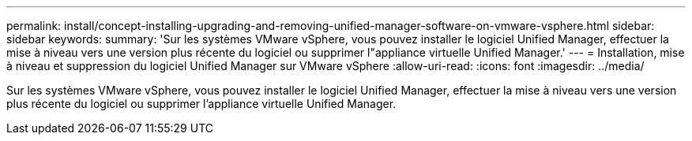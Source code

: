 ---
permalink: install/concept-installing-upgrading-and-removing-unified-manager-software-on-vmware-vsphere.html 
sidebar: sidebar 
keywords:  
summary: 'Sur les systèmes VMware vSphere, vous pouvez installer le logiciel Unified Manager, effectuer la mise à niveau vers une version plus récente du logiciel ou supprimer l"appliance virtuelle Unified Manager.' 
---
= Installation, mise à niveau et suppression du logiciel Unified Manager sur VMware vSphere
:allow-uri-read: 
:icons: font
:imagesdir: ../media/


[role="lead"]
Sur les systèmes VMware vSphere, vous pouvez installer le logiciel Unified Manager, effectuer la mise à niveau vers une version plus récente du logiciel ou supprimer l'appliance virtuelle Unified Manager.
